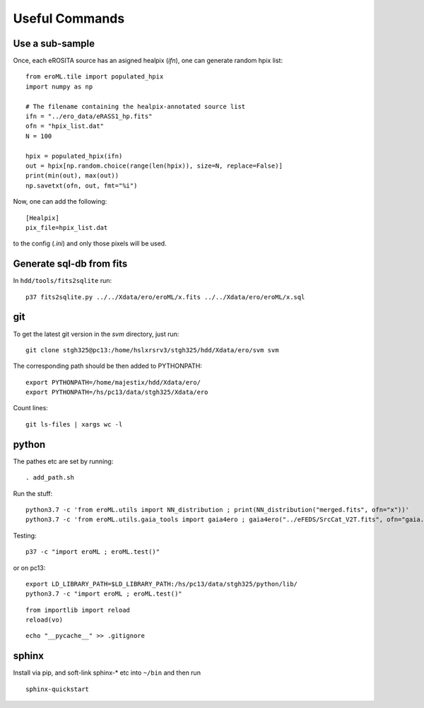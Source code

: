 Useful Commands
=================


Use a sub-sample
----------------------

Once, each eROSITA source has an asigned healpix (`ifn`), one can generate random hpix list::

  from eroML.tile import populated_hpix
  import numpy as np
  
  # The filename containing the healpix-annotated source list
  ifn = "../ero_data/eRASS1_hp.fits"
  ofn = "hpix_list.dat"
  N = 100
  
  hpix = populated_hpix(ifn)
  out = hpix[np.random.choice(range(len(hpix)), size=N, replace=False)]
  print(min(out), max(out))
  np.savetxt(ofn, out, fmt="%i")
  
Now, one can add the following::

  [Healpix]
  pix_file=hpix_list.dat
  
to the config (`.ini`) and only those pixels will be used.


Generate sql-db from fits
---------------------------
In ``hdd/tools/fits2sqlite`` run::


  p37 fits2sqlite.py ../../Xdata/ero/eroML/x.fits ../../Xdata/ero/eroML/x.sql


   
git
---

To get the latest git version in the `svm` directory, just run::

  git clone stgh325@pc13:/home/hslxrsrv3/stgh325/hdd/Xdata/ero/svm svm

The corresponding path should be then added to PYTHONPATH::

  export PYTHONPATH=/home/majestix/hdd/Xdata/ero/
  export PYTHONPATH=/hs/pc13/data/stgh325/Xdata/ero
  

Count lines::

   git ls-files | xargs wc -l

  
python
------

The pathes etc are set by running::

  . add_path.sh

Run the stuff::

    python3.7 -c 'from eroML.utils import NN_distribution ; print(NN_distribution("merged.fits", ofn="x"))'
    python3.7 -c 'from eroML.utils.gaia_tools import gaia4ero ; gaia4ero("../eFEDS/SrcCat_V2T.fits", ofn="gaia.fits")'
  

Testing::

  p37 -c "import eroML ; eroML.test()"

or on pc13::

  export LD_LIBRARY_PATH=$LD_LIBRARY_PATH:/hs/pc13/data/stgh325/python/lib/
  python3.7 -c "import eroML ; eroML.test()"
  
  
::

    from importlib import reload
    reload(vo)

    
::

  echo "__pycache__" >> .gitignore 

sphinx
------

Install via pip, and soft-link sphinx-* etc into ``~/bin`` and then run
::

  sphinx-quickstart
  
  
  
